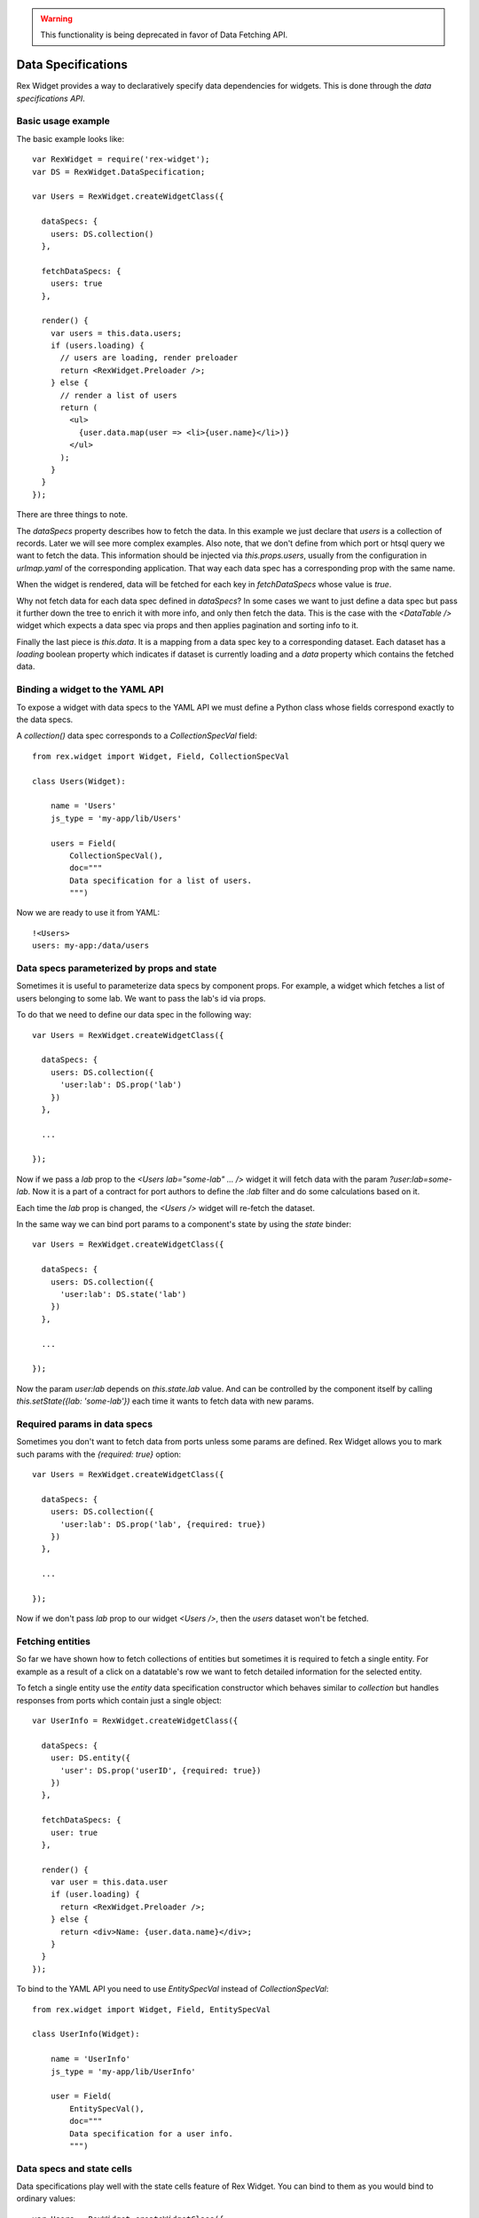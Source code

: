 .. _guide-dataspec:

.. warning::
   This functionality is being deprecated in favor of Data Fetching API.

Data Specifications
===================

Rex Widget provides a way to declaratively specify data dependencies for
widgets. This is done through the *data specifications API*.

Basic usage example
-------------------

The basic example looks like::

  var RexWidget = require('rex-widget');
  var DS = RexWidget.DataSpecification;

  var Users = RexWidget.createWidgetClass({

    dataSpecs: {
      users: DS.collection()
    },

    fetchDataSpecs: {
      users: true
    },

    render() {
      var users = this.data.users;
      if (users.loading) {
        // users are loading, render preloader
        return <RexWidget.Preloader />;
      } else {
        // render a list of users
        return (
          <ul>
            {user.data.map(user => <li>{user.name}</li>)}
          </ul>
        );
      }
    }
  });

There are three things to note.

The `dataSpecs` property describes how to fetch the data.  In this example we
just declare that `users` is a collection of records.  Later we will see more
complex examples.  Also note, that we don't define from which port or htsql
query we want to fetch the data.  This information should be injected via
`this.props.users`, usually from the configuration in `urlmap.yaml` of the
corresponding application.  That way each data spec has a corresponding prop
with the same name.

When the widget is rendered, data will be fetched for each key in
`fetchDataSpecs` whose value is `true`.

Why not fetch data for each data spec defined in `dataSpecs`?  In some cases
we want to just define a data spec but pass it further down the tree to enrich
it with more info, and only then fetch the data.  This is the case with the
`<DataTable />` widget which expects a data spec via props and then applies
pagination and sorting info to it.

Finally the last piece is `this.data`.  It is a mapping from a data spec key
to a corresponding dataset.  Each dataset has a `loading` boolean property
which indicates if dataset is currently loading and a `data` property which
contains the fetched data.

Binding a widget to the YAML API
--------------------------------

To expose a widget with data specs to the YAML API we must define a Python class
whose fields correspond exactly to the data specs.

A `collection()` data spec corresponds to a `CollectionSpecVal` field::

    from rex.widget import Widget, Field, CollectionSpecVal

    class Users(Widget):

        name = 'Users'
        js_type = 'my-app/lib/Users'

        users = Field(
            CollectionSpecVal(),
            doc="""
            Data specification for a list of users.
            """)

Now we are ready to use it from YAML::

    !<Users>
    users: my-app:/data/users

Data specs parameterized by props and state
-------------------------------------------

Sometimes it is useful to parameterize data specs by component props.  For
example, a widget which fetches a list of users belonging to some lab.  We want
to pass the lab's id via props.

To do that we need to define our data spec in the following way::

  var Users = RexWidget.createWidgetClass({

    dataSpecs: {
      users: DS.collection({
        'user:lab': DS.prop('lab')
      })
    },

    ...

  });

Now if we pass a `lab` prop to the `<Users lab="some-lab" ... />` widget
it will fetch data with the param `?user:lab=some-lab`.
Now it is a part of a contract for port authors
to define the `:lab` filter and do some calculations based on it.

Each time the `lab` prop is changed, the `<Users />` widget will
re-fetch the dataset.

In the same way we can bind port params to a component's state by using
the `state` binder::

  var Users = RexWidget.createWidgetClass({

    dataSpecs: {
      users: DS.collection({
        'user:lab': DS.state('lab')
      })
    },

    ...

  });

Now the param `user:lab` depends on `this.state.lab` value. And can be
controlled by the component itself by calling `this.setState({lab:
'some-lab'})` each time it wants to fetch data with new params.

Required params in data specs
-----------------------------

Sometimes you don't want to fetch data from ports unless some params are
defined. Rex Widget allows you to mark such params with the
`{required: true}` option::

  var Users = RexWidget.createWidgetClass({

    dataSpecs: {
      users: DS.collection({
        'user:lab': DS.prop('lab', {required: true})
      })
    },

    ...

  });

Now if we don't pass `lab` prop to our widget `<Users />`,
then the `users` dataset won't be fetched.

Fetching entities
-----------------

So far we have shown how to fetch collections of entities
but sometimes it is required to fetch a single entity.
For example as a result of a click on a datatable's row
we want to fetch detailed information for the selected entity.

To fetch a single entity use the `entity` data specification constructor
which behaves similar to `collection` but handles responses from ports
which contain just a single object::

  var UserInfo = RexWidget.createWidgetClass({

    dataSpecs: {
      user: DS.entity({
        'user': DS.prop('userID', {required: true})
      })
    },

    fetchDataSpecs: {
      user: true
    },

    render() {
      var user = this.data.user
      if (user.loading) {
        return <RexWidget.Preloader />;
      } else {
        return <div>Name: {user.data.name}</div>;
      }
    }
  });

To bind to the YAML API you need to use `EntitySpecVal` instead of
`CollectionSpecVal`::

    from rex.widget import Widget, Field, EntitySpecVal

    class UserInfo(Widget):

        name = 'UserInfo'
        js_type = 'my-app/lib/UserInfo'

        user = Field(
            EntitySpecVal(),
            doc="""
            Data specification for a user info.
            """)

Data specs and state cells
--------------------------

Data specifications play well with the state cells feature of Rex Widget.
You can bind to them as you would bind to ordinary values::

  var Users = RexWidget.createWidgetClass({

    dataSpecs: {
      users: DS.collection({
        'user:lab': DS.state('lab')
      })
    },

    getInitialState() {
      return {
        lab: RexWidget.cell(null)
      };
    },

    ...

  });
